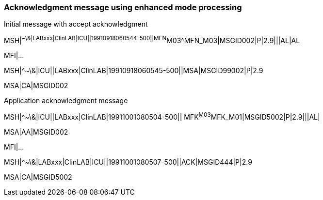 === Acknowledgment message using enhanced mode processing
[v291_section="2.16.6"]

Initial message with accept acknowledgment

[er7]
MSH|^~\&|LABxxx|ClinLAB|ICU||19910918060544-500||MFN^M03^MFN_M03|MSGID002|P|2.9|||AL|AL

MFI|...

[er7]
MSH|^~\&|ICU||LABxxx|ClinLAB|19910918060545-500||MSA|MSGID99002|P|2.9
[er7]
MSA|CA|MSGID002

Application acknowledgment message

[er7]
MSH|^~\&|ICU||LABxxx|ClinLAB|19911001080504-500|| MFK^M03^MFK_M01|MSGID5002|P|2.9|||AL|
[er7]
MSA|AA|MSGID002

MFI|...

[er7]
MSH|^~\&|LABxxx|ClinLAB|ICU||19911001080507-500||ACK|MSGID444|P|2.9
[er7]
MSA|CA|MSGID5002


